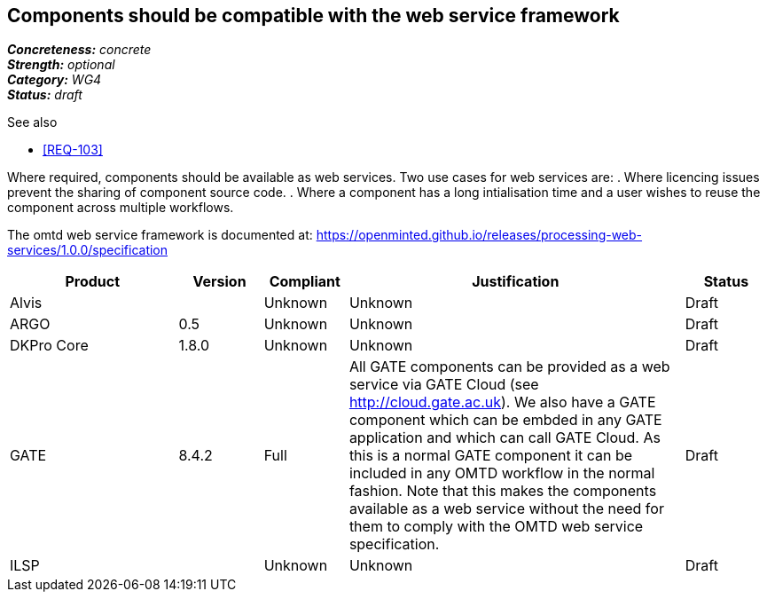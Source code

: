 == Components should be compatible with the web service framework

[%hardbreaks]
[small]#*_Concreteness:_* __concrete__#
[small]#*_Strength:_*     __optional__#
[small]#*_Category:_*     __WG4__#
[small]#*_Status:_*       __draft__#

.See also

* <<REQ-103>>

Where required, components should be available as web services. Two use cases for web services are:
. Where licencing issues prevent the sharing of component source code.
. Where a component has a long intialisation time and a user wishes to reuse the component across multiple workflows.

The omtd web service framework is documented at: https://openminted.github.io/releases/processing-web-services/1.0.0/specification


// Below is an example of how a compliance evaluation table could look. This is presently optional
// and may be moved to a more structured/principled format later maintained in separate files.
[cols="2,1,1,4,1"]
|====
|Product|Version|Compliant|Justification|Status

| Alvis
|
| Unknown
| Unknown
| Draft

| ARGO
| 0.5
| Unknown
| Unknown
| Draft

| DKPro Core
| 1.8.0
| Unknown
| Unknown
| Draft

| GATE
| 8.4.2
| Full
| All GATE components can be provided as a web service via GATE Cloud (see http://cloud.gate.ac.uk). We also have a GATE component which can be embded in any GATE application and which can call GATE Cloud. As this is a normal GATE component it can be included in any OMTD workflow in the normal fashion. Note that this makes the components available as a web service without the need for them to comply with the OMTD web service specification.
| Draft

| ILSP
| 
| Unknown
| Unknown
| Draft
|====
